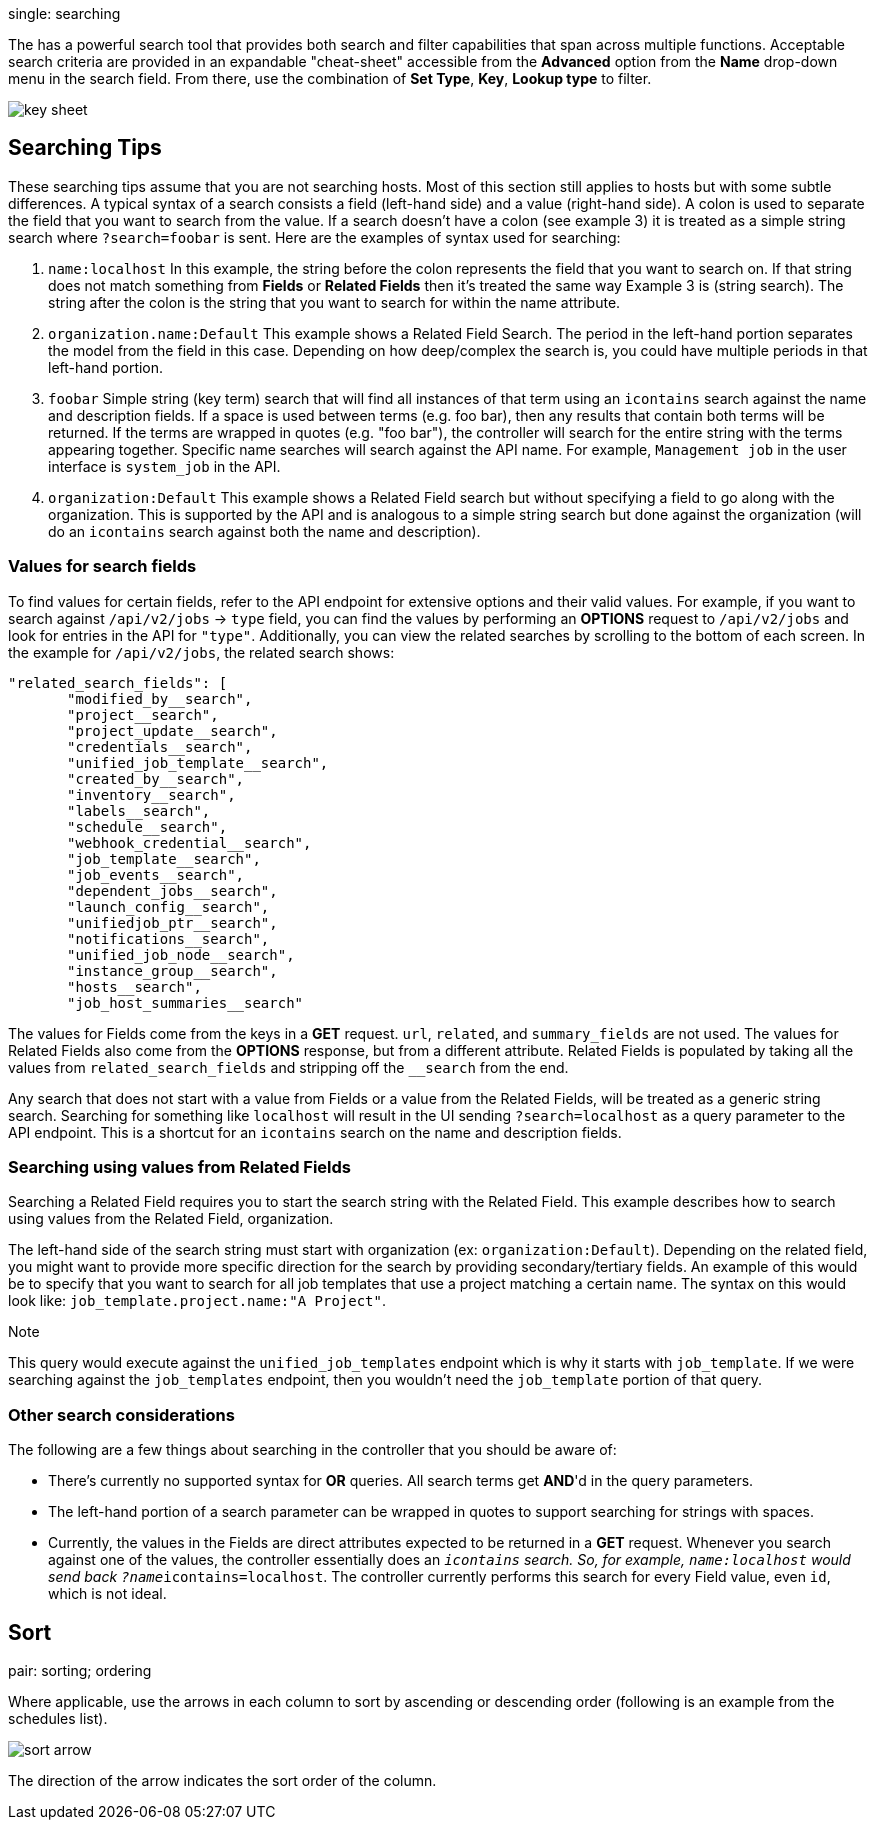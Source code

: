 single: searching

The has a powerful search tool that provides both search and filter
capabilities that span across multiple functions. Acceptable search
criteria are provided in an expandable "cheat-sheet" accessible from the
*Advanced* option from the *Name* drop-down menu in the search field.
From there, use the combination of *Set Type*, *Key*, *Lookup type* to
filter.

image:../../common/source/images/search-bar-key.png[key sheet]

== Searching Tips

These searching tips assume that you are not searching hosts. Most of
this section still applies to hosts but with some subtle differences. A
typical syntax of a search consists a field (left-hand side) and a value
(right-hand side). A colon is used to separate the field that you want
to search from the value. If a search doesn't have a colon (see example
3) it is treated as a simple string search where `?search=foobar` is
sent. Here are the examples of syntax used for searching:

[arabic]
. `name:localhost` In this example, the string before the colon
represents the field that you want to search on. If that string does not
match something from *Fields* or *Related Fields* then it's treated the
same way Example 3 is (string search). The string after the colon is the
string that you want to search for within the name attribute.
. `organization.name:Default` This example shows a Related Field Search.
The period in the left-hand portion separates the model from the field
in this case. Depending on how deep/complex the search is, you could
have multiple periods in that left-hand portion.
. `foobar` Simple string (key term) search that will find all instances
of that term using an `icontains` search against the name and
description fields. If a space is used between terms (e.g. foo bar),
then any results that contain both terms will be returned. If the terms
are wrapped in quotes (e.g. "foo bar"), the controller will search for
the entire string with the terms appearing together. Specific name
searches will search against the API name. For example, `Management job`
in the user interface is `system_job` in the API.
. `organization:Default` This example shows a Related Field search but
without specifying a field to go along with the organization. This is
supported by the API and is analogous to a simple string search but done
against the organization (will do an `icontains` search against both the
name and description).

=== Values for search fields

To find values for certain fields, refer to the API endpoint for
extensive options and their valid values. For example, if you want to
search against `/api/v2/jobs` -> `type` field, you can find the values
by performing an *OPTIONS* request to `/api/v2/jobs` and look for
entries in the API for `"type"`. Additionally, you can view the related
searches by scrolling to the bottom of each screen. In the example for
`/api/v2/jobs`, the related search shows:

....
"related_search_fields": [
       "modified_by__search",
       "project__search",
       "project_update__search",
       "credentials__search",
       "unified_job_template__search",
       "created_by__search",
       "inventory__search",
       "labels__search",
       "schedule__search",
       "webhook_credential__search",
       "job_template__search",
       "job_events__search",
       "dependent_jobs__search",
       "launch_config__search",
       "unifiedjob_ptr__search",
       "notifications__search",
       "unified_job_node__search",
       "instance_group__search",
       "hosts__search",
       "job_host_summaries__search"
....

The values for Fields come from the keys in a *GET* request. `url`,
`related`, and `summary_fields` are not used. The values for Related
Fields also come from the *OPTIONS* response, but from a different
attribute. Related Fields is populated by taking all the values from
`related_search_fields` and stripping off the `__search` from the end.

Any search that does not start with a value from Fields or a value from
the Related Fields, will be treated as a generic string search.
Searching for something like `localhost` will result in the UI sending
`?search=localhost` as a query parameter to the API endpoint. This is a
shortcut for an `icontains` search on the name and description fields.

=== Searching using values from Related Fields

Searching a Related Field requires you to start the search string with
the Related Field. This example describes how to search using values
from the Related Field, [.title-ref]#organization#.

The left-hand side of the search string must start with
[.title-ref]#organization# (ex: `organization:Default`). Depending on
the related field, you might want to provide more specific direction for
the search by providing secondary/tertiary fields. An example of this
would be to specify that you want to search for all job templates that
use a project matching a certain name. The syntax on this would look
like: `job_template.project.name:"A Project"`.

Note

This query would execute against the `unified_job_templates` endpoint
which is why it starts with `job_template`. If we were searching against
the `job_templates` endpoint, then you wouldn't need the `job_template`
portion of that query.

=== Other search considerations

The following are a few things about searching in the controller that
you should be aware of:

* There's currently no supported syntax for *OR* queries. All search
terms get *AND*'d in the query parameters.
* The left-hand portion of a search parameter can be wrapped in quotes
to support searching for strings with spaces.
* Currently, the values in the Fields are direct attributes expected to
be returned in a *GET* request. Whenever you search against one of the
values, the controller essentially does an `__icontains` search. So, for
example, `name:localhost` would send back `?name__icontains=localhost`.
The controller currently performs this search for every Field value,
even `id`, which is not ideal.

== Sort

pair: sorting; ordering

Where applicable, use the arrows in each column to sort by ascending or
descending order (following is an example from the schedules list).

image:../../common/source/images/sort-order-example.png[sort arrow]

The direction of the arrow indicates the sort order of the column.
